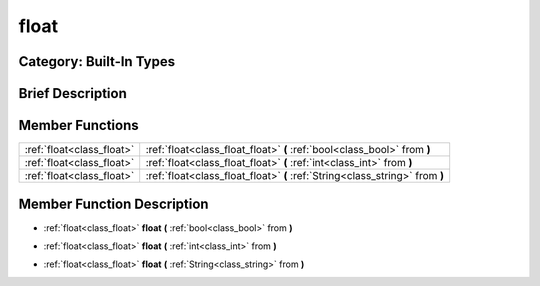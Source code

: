 .. _class_float:

float
=====

Category: Built-In Types
------------------------

Brief Description
-----------------



Member Functions
----------------

+----------------------------+--------------------------------------------------------------------------------+
| :ref:`float<class_float>`  | :ref:`float<class_float_float>`  **(** :ref:`bool<class_bool>` from  **)**     |
+----------------------------+--------------------------------------------------------------------------------+
| :ref:`float<class_float>`  | :ref:`float<class_float_float>`  **(** :ref:`int<class_int>` from  **)**       |
+----------------------------+--------------------------------------------------------------------------------+
| :ref:`float<class_float>`  | :ref:`float<class_float_float>`  **(** :ref:`String<class_string>` from  **)** |
+----------------------------+--------------------------------------------------------------------------------+

Member Function Description
---------------------------

.. _class_float_float:

- :ref:`float<class_float>`  **float**  **(** :ref:`bool<class_bool>` from  **)**

.. _class_float_float:

- :ref:`float<class_float>`  **float**  **(** :ref:`int<class_int>` from  **)**

.. _class_float_float:

- :ref:`float<class_float>`  **float**  **(** :ref:`String<class_string>` from  **)**


